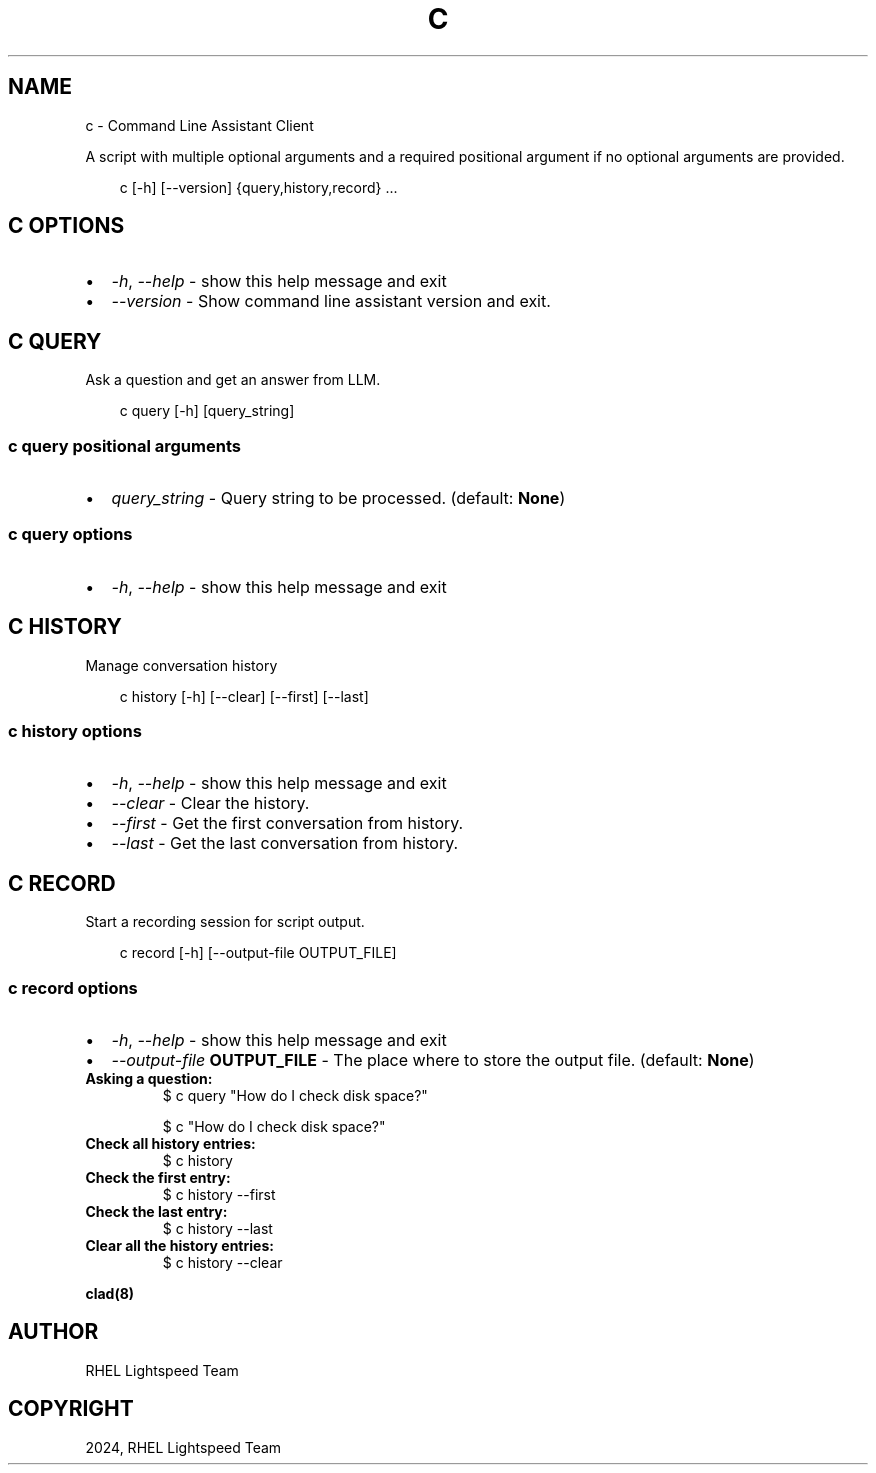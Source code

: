 .\" Man page generated from reStructuredText.
.
.
.nr rst2man-indent-level 0
.
.de1 rstReportMargin
\\$1 \\n[an-margin]
level \\n[rst2man-indent-level]
level margin: \\n[rst2man-indent\\n[rst2man-indent-level]]
-
\\n[rst2man-indent0]
\\n[rst2man-indent1]
\\n[rst2man-indent2]
..
.de1 INDENT
.\" .rstReportMargin pre:
. RS \\$1
. nr rst2man-indent\\n[rst2man-indent-level] \\n[an-margin]
. nr rst2man-indent-level +1
.\" .rstReportMargin post:
..
.de UNINDENT
. RE
.\" indent \\n[an-margin]
.\" old: \\n[rst2man-indent\\n[rst2man-indent-level]]
.nr rst2man-indent-level -1
.\" new: \\n[rst2man-indent\\n[rst2man-indent-level]]
.in \\n[rst2man-indent\\n[rst2man-indent-level]]u
..
.TH "C" "1" "Jan 03, 2025" "0.1.0" "Command Line Assistant"
.SH NAME
c \- Command Line Assistant Client
.sp
A script with multiple optional arguments and a required positional argument if no optional arguments are provided.
.INDENT 0.0
.INDENT 3.5
.sp
.EX
c [\-h] [\-\-version] {query,history,record} ...
.EE
.UNINDENT
.UNINDENT
.SH C OPTIONS
.INDENT 0.0
.IP \(bu 2
\fI\%\-h\fP, \fI\%\-\-help\fP \- show this help message and exit
.IP \(bu 2
\fI\%\-\-version\fP \- Show command line assistant version and exit.
.UNINDENT
.SH C QUERY
.sp
Ask a question and get an answer from LLM.
.INDENT 0.0
.INDENT 3.5
.sp
.EX
c query [\-h] [query_string]
.EE
.UNINDENT
.UNINDENT
.SS c query positional arguments
.INDENT 0.0
.IP \(bu 2
\fI\%query_string\fP \- Query string to be processed. (default: \fBNone\fP)
.UNINDENT
.SS c query options
.INDENT 0.0
.IP \(bu 2
\fI\%\-h\fP, \fI\%\-\-help\fP \- show this help message and exit
.UNINDENT
.SH C HISTORY
.sp
Manage conversation history
.INDENT 0.0
.INDENT 3.5
.sp
.EX
c history [\-h] [\-\-clear] [\-\-first] [\-\-last]
.EE
.UNINDENT
.UNINDENT
.SS c history options
.INDENT 0.0
.IP \(bu 2
\fI\%\-h\fP, \fI\%\-\-help\fP \- show this help message and exit
.IP \(bu 2
\fI\%\-\-clear\fP \- Clear the history.
.IP \(bu 2
\fI\%\-\-first\fP \- Get the first conversation from history.
.IP \(bu 2
\fI\%\-\-last\fP \- Get the last conversation from history.
.UNINDENT
.SH C RECORD
.sp
Start a recording session for script output.
.INDENT 0.0
.INDENT 3.5
.sp
.EX
c record [\-h] [\-\-output\-file OUTPUT_FILE]
.EE
.UNINDENT
.UNINDENT
.SS c record options
.INDENT 0.0
.IP \(bu 2
\fI\%\-h\fP, \fI\%\-\-help\fP \- show this help message and exit
.IP \(bu 2
\fI\%\-\-output\-file\fP \fBOUTPUT_FILE\fP \- The place where to store the output file. (default: \fBNone\fP)
.UNINDENT
.INDENT 0.0
.TP
.B Asking a question:
$ c query \(dqHow do I check disk space?\(dq
.sp
$ c \(dqHow do I check disk space?\(dq
.TP
.B Check all history entries:
$ c history
.TP
.B Check the first entry:
$ c history \-\-first
.TP
.B Check the last entry:
$ c history \-\-last
.TP
.B Clear all the history entries:
$ c history \-\-clear
.UNINDENT
.sp
\fBclad(8)\fP
.SH AUTHOR
RHEL Lightspeed Team
.SH COPYRIGHT
2024, RHEL Lightspeed Team
.\" Generated by docutils manpage writer.
.
